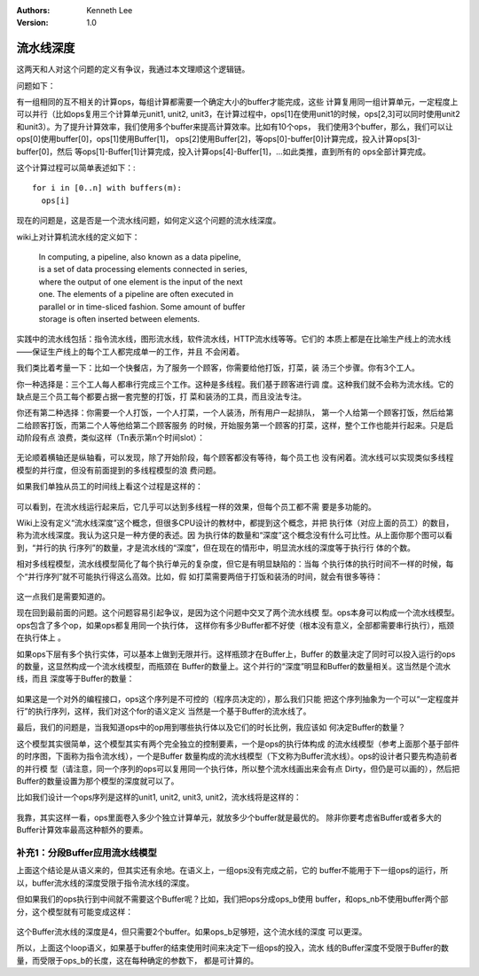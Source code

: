 
.. Kenneth Lee 版权所有 2019-2020

:Authors: Kenneth Lee
:Version: 1.0

流水线深度
**********

这两天和人对这个问题的定义有争议，我通过本文理顺这个逻辑链。

问题如下：

有一组相同的互不相关的计算ops，每组计算都需要一个确定大小的buffer才能完成，这些
计算复用同一组计算单元，一定程度上可以并行（比如ops复用三个计算单元unit1,
unit2, unit3，在计算过程中，ops[1]在使用unit1的时候，ops[2,3]可以同时使用unit2
和unit3）。为了提升计算效率，我们使用多个buffer来提高计算效率。比如有10个ops，
我们使用3个buffer，那么，我们可以让ops[0]使用buffer[0]，ops[1]使用Buffer[1]，
ops[2]使用Buffer[2]，等ops[0]-buffer[0]计算完成，投入计算ops[3]-buffer[0]，然后
等ops[1]-Buffer[1]计算完成，投入计算ops[4]-Buffer[1]，...如此类推，直到所有的
ops全部计算完成。

这个计算过程可以简单表述如下：::

        for i in [0..n] with buffers(m):
          ops[i]

现在的问题是，这是否是一个流水线问题，如何定义这个问题的流水线深度。

wiki上对计算机流水线的定义如下：

        | In computing, a pipeline, also known as a data pipeline, 
        | is a set of data processing elements connected in series, 
        | where the output of one element is the input of the next 
        | one. The elements of a pipeline are often executed in 
        | parallel or in time-sliced fashion. Some amount of buffer 
        | storage is often inserted between elements.

实践中的流水线包括：指令流水线，图形流水线，软件流水线，HTTP流水线等等。它们的
本质上都是在比喻生产线上的流水线——保证生产线上的每个工人都完成单一的工作，并且
不会闲着。

我们类比着考量一下：比如一个快餐店，为了服务一个顾客，你需要给他打饭，打菜，装
汤三个步骤。你有3个工人。

你一种选择是：三个工人每人都串行完成三个工作。这种是多线程。我们基于顾客进行调
度。这种我们就不会称为流水线。它的缺点是三个员工每个都要占据一套完整的打饭，打
菜和装汤的工具，而且没法专注。

你还有第二种选择：你需要一个人打饭，一个人打菜，一个人装汤，所有用户一起排队，
第一个人给第一个顾客打饭，然后给第二给顾客打饭，而第二个人等他给第二个顾客服务
的时候，开始服务第一个顾客的打菜，这样，整个工作也能并行起来。只是启动阶段有点
浪费，类似这样（Tn表示第n个时间slot）：

        .. figure:: _static/食堂流水线.jpg

无论顺着横轴还是纵轴看，可以发现，除了开始阶段，每个顾客都没有等待，每个员工也
没有闲着。流水线可以实现类似多线程模型的并行度，但没有前面提到的多线程模型的浪
费问题。

如果我们单独从员工的时间线上看这个过程是这样的：

        .. figure:: _static/食堂流水线2.jpg

可以看到，在流水线运行起来后，它几乎可以达到多线程一样的效果，但每个员工都不需
要是多功能的。

Wiki上没有定义“流水线深度”这个概念，但很多CPU设计的教材中，都提到这个概念，并把
执行体（对应上面的员工）的数目，称为流水线深度。我认为这只是一种方便的表述。因
为执行体的数量和“深度”这个概念没有什么可比性。从上面你那个图可以看到，“并行的执
行序列”的数量，才是流水线的“深度”，但在现在的情形中，明显流水线的深度等于执行行
体的个数。

相对多线程模型，流水线模型简化了每个执行单元的复杂度，但它是有明显缺陷的：当每
个执行体的执行时间不一样的时候，每个“并行序列”就不可能执行得这么高效。比如，假
如打菜需要两倍于打饭和装汤的时间，就会有很多等待：

        .. figure:: _static/食堂流水线3.png

这一点我们是需要知道的。

现在回到最前面的问题。这个问题容易引起争议，是因为这个问题中交叉了两个流水线模
型。ops本身可以构成一个流水线模型。ops包含了多个op，如果ops都复用同一个执行体，
这样你有多少Buffer都不好使（根本没有意义，全部都需要串行执行），瓶颈在执行体上
。

如果ops下层有多个执行实体，可以基本上做到无限并行。这样瓶颈才在Buffer上，Buffer
的数量决定了同时可以投入运行的ops的数量，这显然构成一个流水线模型，而瓶颈在
Buffer的数量上。这个并行的“深度”明显和Buffer的数量相关。这当然是个流水线，而且
深度等于Buffer的数量：

        .. figure:: _static/buffer流水线.jpg

如果这是一个对外的编程接口，ops这个序列是不可控的（程序员决定的），那么我们只能
把这个序列抽象为一个可以“一定程度并行”的执行序列，这样，我们对这个for的语义定义
当然是一个基于Buffer的流水线了。

最后，我们的问题是，当我知道ops中的op用到哪些执行体以及它们的时长比例，我应该如
何决定Buffer的数量？

这个模型其实很简单，这个模型其实有两个完全独立的控制要素，一个是ops的执行体构成
的流水线模型（参考上面那个基于部件的时序图，下面称为指令流水线），一个是Buffer
数量构成的流水线模型（下文称为Buffer流水线）。ops的设计者只要先构造前者的并行模
型（请注意，同一个序列的ops可以复用同一个执行体，所以整个流水线画出来会有点
Dirty，但仍是可以画的），然后把Buffer的数量设置为那个模型的深度就可以了。

比如我们设计一个ops序列是这样的unit1, unit2, unit3, unit2，流水线将是这样的：

        .. figure:: _static/buffer流水线2.jpg

我靠，其实这样一看，ops里面卷入多少个独立计算单元，就放多少个buffer就是最优的。
除非你要考虑省Buffer或者多大的Buffer计算效率最高这种额外的要素。


补充1：分段Buffer应用流水线模型
===============================

上面这个结论是从语义来的，但其实还有余地。在语义上，一组ops没有完成之前，它的
buffer不能用于下一组ops的运行，所以，buffer流水线的深度受限于指令流水线的深度。

但如果我们的ops执行到中间就不需要这个Buffer呢？比如，我们把ops分成ops_b使用
buffer，和ops_nb不使用buffer两个部分，这个模型就有可能变成这样：

        .. figure:: _static/buffer流水线3.jpg

这个Buffer流水线的深度是4，但只需要2个buffer。如果ops_b足够短，这个流水线的深度
可以更深。

所以，上面这个loop语义，如果基于buffer的结束使用时间来决定下一组ops的投入，流水
线的Buffer深度不受限于Buffer的数量，而受限于ops_b的长度，这在每种确定的参数下，
都是可计算的。
